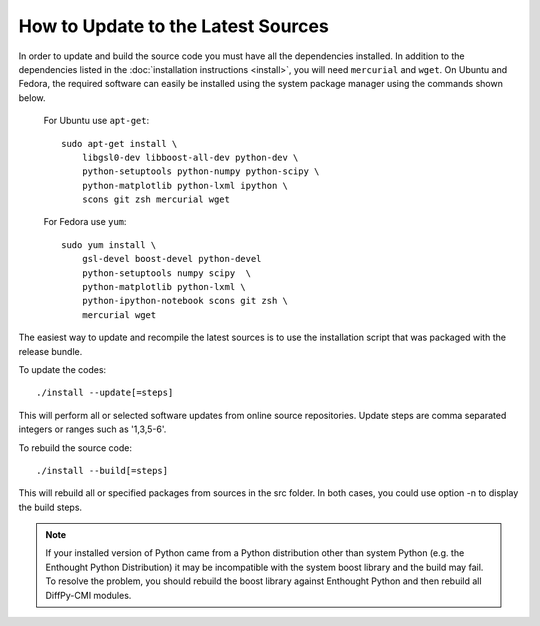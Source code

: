 How to Update to the Latest Sources
===================================

In order to update and build the source code you must have all the
dependencies installed. In addition to the dependencies listed in the
:doc:`installation instructions <install>`, you will need ``mercurial``
and ``wget``.  On Ubuntu and Fedora, the required software can easily be
installed using the system package manager using the commands shown
below.

   For Ubuntu use ``apt-get``::

    sudo apt-get install \
        libgsl0-dev libboost-all-dev python-dev \
        python-setuptools python-numpy python-scipy \
        python-matplotlib python-lxml ipython \
        scons git zsh mercurial wget

   For Fedora use ``yum``::

    sudo yum install \
        gsl-devel boost-devel python-devel
        python-setuptools numpy scipy  \
        python-matplotlib python-lxml \
        python-ipython-notebook scons git zsh \
        mercurial wget

The easiest way to update and recompile the latest sources is to use the
installation script that was packaged with the release bundle.

To update the codes::

    ./install --update[=steps]

This will perform all or selected software updates from online source repositories.
Update steps are comma separated integers or ranges such as '1,3,5-6'.

To rebuild the source code::

    ./install --build[=steps]

This will rebuild all or specified packages from sources in the src folder. In both
cases, you could use option -n to display the build steps.

.. note::

   If your installed version of Python came from a Python distribution
   other than system Python (e.g. the Enthought Python Distribution) it
   may be incompatible with the system boost library and the build may
   fail. To resolve the problem, you should rebuild the boost library
   against Enthought Python and then rebuild all DiffPy-CMI modules.
